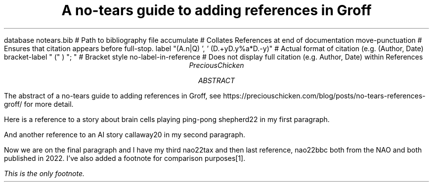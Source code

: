 .R1 \" Citation commands start
database notears.bib # Path to bibliography file
accumulate # Collates References at end of documentation
move-punctuation # Ensures that citation appears before full-stop.
label "(A.n|Q) ', ' (D.+yD.y%a*D.-y)" # Actual format of citation (e.g. (Author, Date)
bracket-label " (" ) "; " # Bracket style
no-label-in-reference # Does not display full citation (e.g. Author, Date) within References
.R2 \" Citation commands end
.ds FAM H \" Sets font family
.TL
A no-tears guide to adding references in Groff
.AU
PreciousChicken
.AB
The abstract of a no-tears guide to adding references in Groff, see https://preciouschicken.com/blog/posts/no-tears-references-groff/ for more detail.
.AE
.PP
Here is a reference to a story about brain cells playing ping-pong
.[
shepherd22
.]
in my first paragraph.
.PP
And another reference to an AI story
.[
callaway20
.]
in my second paragraph.
.PP
Now we are on the final paragraph and I have my third
.[
nao22tax
.]
and then last reference,
.[
nao22bbc
.]
both from the NAO and both published in 2022.  I've also added a footnote for comparison purposes\**.
.FS \" Footnote start
This is the only footnote.
.FE \" Footnote end.
